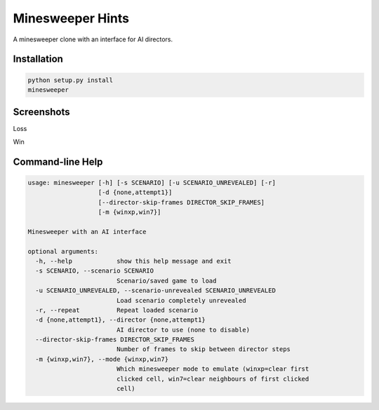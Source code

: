 Minesweeper Hints
-----------------

A minesweeper clone with an interface for AI directors.


Installation
============

.. TODO: syntax-highlighting for the below

.. code::

    python setup.py install
    minesweeper


Screenshots
===========

Loss

.. image:: https://cloud.githubusercontent.com/assets/33840/24569870/4ccdb046-1636-11e7-9e04-1cebb9c21d44.gif

Win

.. image:: https://cloud.githubusercontent.com/assets/33840/24569871/4cdbf3b8-1636-11e7-8da0-f43f928b325a.gif


Command-line Help
=================

.. code::

    usage: minesweeper [-h] [-s SCENARIO] [-u SCENARIO_UNREVEALED] [-r]
                       [-d {none,attempt1}]
                       [--director-skip-frames DIRECTOR_SKIP_FRAMES]
                       [-m {winxp,win7}]
    
    Minesweeper with an AI interface
    
    optional arguments:
      -h, --help            show this help message and exit
      -s SCENARIO, --scenario SCENARIO
                            Scenario/saved game to load
      -u SCENARIO_UNREVEALED, --scenario-unrevealed SCENARIO_UNREVEALED
                            Load scenario completely unrevealed
      -r, --repeat          Repeat loaded scenario
      -d {none,attempt1}, --director {none,attempt1}
                            AI director to use (none to disable)
      --director-skip-frames DIRECTOR_SKIP_FRAMES
                            Number of frames to skip between director steps
      -m {winxp,win7}, --mode {winxp,win7}
                            Which minesweeper mode to emulate (winxp=clear first
                            clicked cell, win7=clear neighbours of first clicked
                            cell)
